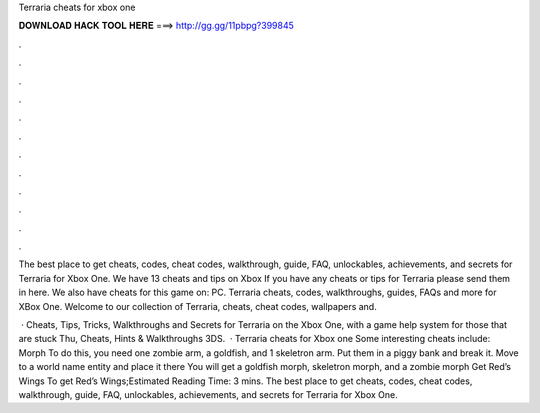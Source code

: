 Terraria cheats for xbox one



𝐃𝐎𝐖𝐍𝐋𝐎𝐀𝐃 𝐇𝐀𝐂𝐊 𝐓𝐎𝐎𝐋 𝐇𝐄𝐑𝐄 ===> http://gg.gg/11pbpg?399845



.



.



.



.



.



.



.



.



.



.



.



.

The best place to get cheats, codes, cheat codes, walkthrough, guide, FAQ, unlockables, achievements, and secrets for Terraria for Xbox One. We have 13 cheats and tips on Xbox If you have any cheats or tips for Terraria please send them in here. We also have cheats for this game on: PC. Terraria cheats, codes, walkthroughs, guides, FAQs and more for XBox One. Welcome to our collection of Terraria, cheats, cheat codes, wallpapers and.

 · Cheats, Tips, Tricks, Walkthroughs and Secrets for Terraria on the Xbox One, with a game help system for those that are stuck Thu, Cheats, Hints & Walkthroughs 3DS.  · Terraria cheats for Xbox one Some interesting cheats include: Morph To do this, you need one zombie arm, a goldfish, and 1 skeletron arm. Put them in a piggy bank and break it. Move to a world name entity and place it there You will get a goldfish morph, skeletron morph, and a zombie morph Get Red’s Wings To get Red’s Wings;Estimated Reading Time: 3 mins. The best place to get cheats, codes, cheat codes, walkthrough, guide, FAQ, unlockables, achievements, and secrets for Terraria for Xbox One.
